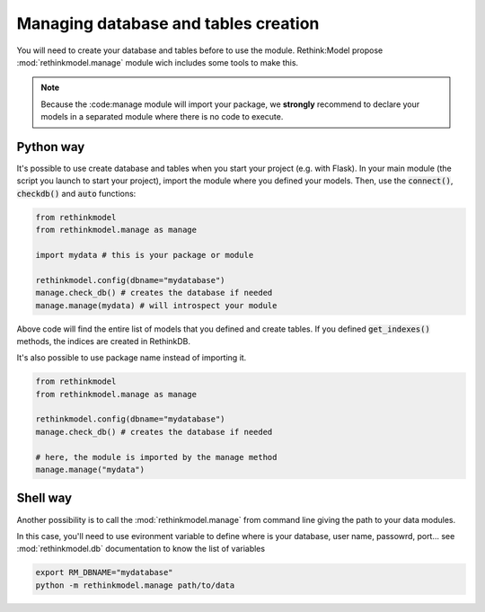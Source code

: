 Managing database and tables creation
=====================================

You will need to create your database and tables before to use the module. Rethink:Model propose :mod:`rethinkmodel.manage` module wich includes some tools to make this.

.. note::

    Because the :code:manage module will import your package, we **strongly** recommend to declare your models in a separated module where there is no code to execute.

Python way
----------

It's possible to use create database and tables when you start your project (e.g. with Flask). In your main module (the script you launch to start your project), import the module where you defined your models. Then, use the :code:`connect()`, :code:`checkdb()` and :code:`auto` functions:

.. code::

    from rethinkmodel
    from rethinkmodel.manage as manage 

    import mydata # this is your package or module

    rethinkmodel.config(dbname="mydatabase")
    manage.check_db() # creates the database if needed
    manage.manage(mydata) # will introspect your module

Above code will find the entire list of models that you defined and create tables. If you defined :code:`get_indexes()` methods, the indices are created in RethinkDB.

It's also possible to use package name instead of importing it.

.. code::

    from rethinkmodel
    from rethinkmodel.manage as manage 

    rethinkmodel.config(dbname="mydatabase")
    manage.check_db() # creates the database if needed

    # here, the module is imported by the manage method
    manage.manage("mydata")



Shell way
---------

Another possibility is to call the :mod:`rethinkmodel.manage` from command line giving the path to your data modules.

In this case, you'll need to use evironment variable to define where is your database, user name, passowrd, port... see :mod:`rethinkmodel.db` documentation to know the list of variables

.. code:: shell

    export RM_DBNAME="mydatabase"
    python -m rethinkmodel.manage path/to/data

